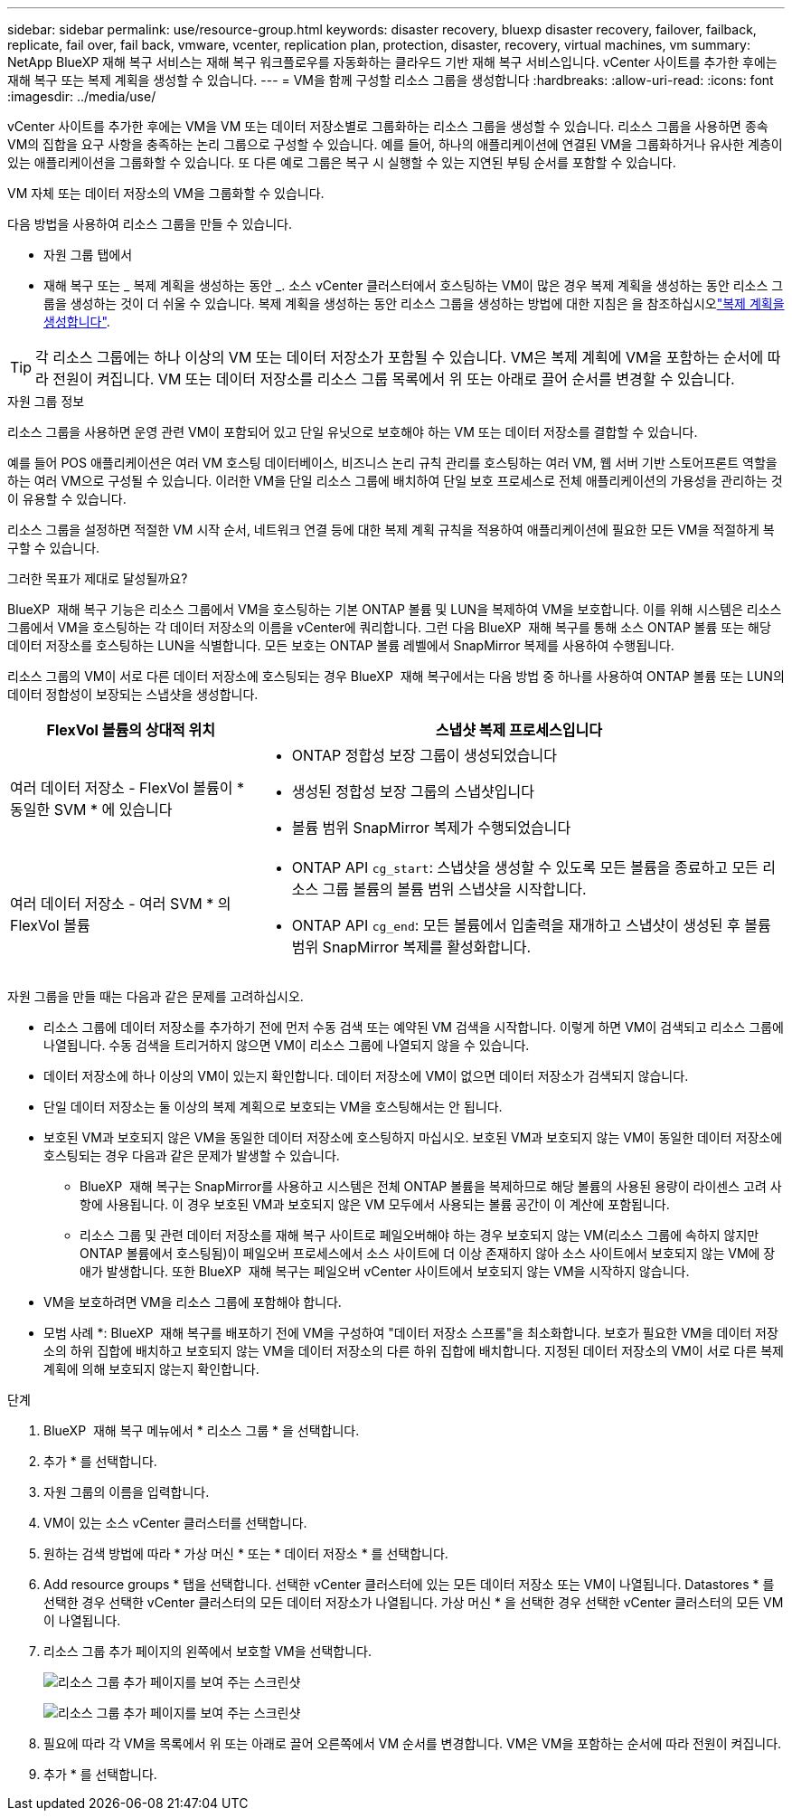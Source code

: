 ---
sidebar: sidebar 
permalink: use/resource-group.html 
keywords: disaster recovery, bluexp disaster recovery, failover, failback, replicate, fail over, fail back, vmware, vcenter, replication plan, protection, disaster, recovery, virtual machines, vm 
summary: NetApp BlueXP 재해 복구 서비스는 재해 복구 워크플로우를 자동화하는 클라우드 기반 재해 복구 서비스입니다. vCenter 사이트를 추가한 후에는 재해 복구 또는 복제 계획을 생성할 수 있습니다. 
---
= VM을 함께 구성할 리소스 그룹을 생성합니다
:hardbreaks:
:allow-uri-read: 
:icons: font
:imagesdir: ../media/use/


[role="lead"]
vCenter 사이트를 추가한 후에는 VM을 VM 또는 데이터 저장소별로 그룹화하는 리소스 그룹을 생성할 수 있습니다. 리소스 그룹을 사용하면 종속 VM의 집합을 요구 사항을 충족하는 논리 그룹으로 구성할 수 있습니다. 예를 들어, 하나의 애플리케이션에 연결된 VM을 그룹화하거나 유사한 계층이 있는 애플리케이션을 그룹화할 수 있습니다. 또 다른 예로 그룹은 복구 시 실행할 수 있는 지연된 부팅 순서를 포함할 수 있습니다.

VM 자체 또는 데이터 저장소의 VM을 그룹화할 수 있습니다.

다음 방법을 사용하여 리소스 그룹을 만들 수 있습니다.

* 자원 그룹 탭에서
* 재해 복구 또는 _ 복제 계획을 생성하는 동안 _. 소스 vCenter 클러스터에서 호스팅하는 VM이 많은 경우 복제 계획을 생성하는 동안 리소스 그룹을 생성하는 것이 더 쉬울 수 있습니다. 복제 계획을 생성하는 동안 리소스 그룹을 생성하는 방법에 대한 지침은 을 참조하십시오link:drplan-create.html["복제 계획을 생성합니다"].



TIP: 각 리소스 그룹에는 하나 이상의 VM 또는 데이터 저장소가 포함될 수 있습니다. VM은 복제 계획에 VM을 포함하는 순서에 따라 전원이 켜집니다. VM 또는 데이터 저장소를 리소스 그룹 목록에서 위 또는 아래로 끌어 순서를 변경할 수 있습니다.

.자원 그룹 정보
리소스 그룹을 사용하면 운영 관련 VM이 포함되어 있고 단일 유닛으로 보호해야 하는 VM 또는 데이터 저장소를 결합할 수 있습니다.

예를 들어 POS 애플리케이션은 여러 VM 호스팅 데이터베이스, 비즈니스 논리 규칙 관리를 호스팅하는 여러 VM, 웹 서버 기반 스토어프론트 역할을 하는 여러 VM으로 구성될 수 있습니다. 이러한 VM을 단일 리소스 그룹에 배치하여 단일 보호 프로세스로 전체 애플리케이션의 가용성을 관리하는 것이 유용할 수 있습니다.

리소스 그룹을 설정하면 적절한 VM 시작 순서, 네트워크 연결 등에 대한 복제 계획 규칙을 적용하여 애플리케이션에 필요한 모든 VM을 적절하게 복구할 수 있습니다.

.그러한 목표가 제대로 달성될까요?
BlueXP  재해 복구 기능은 리소스 그룹에서 VM을 호스팅하는 기본 ONTAP 볼륨 및 LUN을 복제하여 VM을 보호합니다. 이를 위해 시스템은 리소스 그룹에서 VM을 호스팅하는 각 데이터 저장소의 이름을 vCenter에 쿼리합니다. 그런 다음 BlueXP  재해 복구를 통해 소스 ONTAP 볼륨 또는 해당 데이터 저장소를 호스팅하는 LUN을 식별합니다. 모든 보호는 ONTAP 볼륨 레벨에서 SnapMirror 복제를 사용하여 수행됩니다.

리소스 그룹의 VM이 서로 다른 데이터 저장소에 호스팅되는 경우 BlueXP  재해 복구에서는 다음 방법 중 하나를 사용하여 ONTAP 볼륨 또는 LUN의 데이터 정합성이 보장되는 스냅샷을 생성합니다.

[cols="30,65a"]
|===
| FlexVol 볼륨의 상대적 위치 | 스냅샷 복제 프로세스입니다 


| 여러 데이터 저장소 - FlexVol 볼륨이 * 동일한 SVM * 에 있습니다  a| 
* ONTAP 정합성 보장 그룹이 생성되었습니다
* 생성된 정합성 보장 그룹의 스냅샷입니다
* 볼륨 범위 SnapMirror 복제가 수행되었습니다




| 여러 데이터 저장소 - 여러 SVM * 의 FlexVol 볼륨  a| 
* ONTAP API `cg_start`: 스냅샷을 생성할 수 있도록 모든 볼륨을 종료하고 모든 리소스 그룹 볼륨의 볼륨 범위 스냅샷을 시작합니다.
* ONTAP API `cg_end`: 모든 볼륨에서 입출력을 재개하고 스냅샷이 생성된 후 볼륨 범위 SnapMirror 복제를 활성화합니다.


|===
자원 그룹을 만들 때는 다음과 같은 문제를 고려하십시오.

* 리소스 그룹에 데이터 저장소를 추가하기 전에 먼저 수동 검색 또는 예약된 VM 검색을 시작합니다. 이렇게 하면 VM이 검색되고 리소스 그룹에 나열됩니다. 수동 검색을 트리거하지 않으면 VM이 리소스 그룹에 나열되지 않을 수 있습니다.
* 데이터 저장소에 하나 이상의 VM이 있는지 확인합니다. 데이터 저장소에 VM이 없으면 데이터 저장소가 검색되지 않습니다.
* 단일 데이터 저장소는 둘 이상의 복제 계획으로 보호되는 VM을 호스팅해서는 안 됩니다.
* 보호된 VM과 보호되지 않은 VM을 동일한 데이터 저장소에 호스팅하지 마십시오. 보호된 VM과 보호되지 않는 VM이 동일한 데이터 저장소에 호스팅되는 경우 다음과 같은 문제가 발생할 수 있습니다.
+
** BlueXP  재해 복구는 SnapMirror를 사용하고 시스템은 전체 ONTAP 볼륨을 복제하므로 해당 볼륨의 사용된 용량이 라이센스 고려 사항에 사용됩니다. 이 경우 보호된 VM과 보호되지 않은 VM 모두에서 사용되는 볼륨 공간이 이 계산에 포함됩니다.
** 리소스 그룹 및 관련 데이터 저장소를 재해 복구 사이트로 페일오버해야 하는 경우 보호되지 않는 VM(리소스 그룹에 속하지 않지만 ONTAP 볼륨에서 호스팅됨)이 페일오버 프로세스에서 소스 사이트에 더 이상 존재하지 않아 소스 사이트에서 보호되지 않는 VM에 장애가 발생합니다. 또한 BlueXP  재해 복구는 페일오버 vCenter 사이트에서 보호되지 않는 VM을 시작하지 않습니다.


* VM을 보호하려면 VM을 리소스 그룹에 포함해야 합니다.


* 모범 사례 *: BlueXP  재해 복구를 배포하기 전에 VM을 구성하여 "데이터 저장소 스프롤"을 최소화합니다. 보호가 필요한 VM을 데이터 저장소의 하위 집합에 배치하고 보호되지 않는 VM을 데이터 저장소의 다른 하위 집합에 배치합니다. 지정된 데이터 저장소의 VM이 서로 다른 복제 계획에 의해 보호되지 않는지 확인합니다.

.단계
. BlueXP  재해 복구 메뉴에서 * 리소스 그룹 * 을 선택합니다.
. 추가 * 를 선택합니다.
. 자원 그룹의 이름을 입력합니다.
. VM이 있는 소스 vCenter 클러스터를 선택합니다.
. 원하는 검색 방법에 따라 * 가상 머신 * 또는 * 데이터 저장소 * 를 선택합니다.
. Add resource groups * 탭을 선택합니다. 선택한 vCenter 클러스터에 있는 모든 데이터 저장소 또는 VM이 나열됩니다. Datastores * 를 선택한 경우 선택한 vCenter 클러스터의 모든 데이터 저장소가 나열됩니다. 가상 머신 * 을 선택한 경우 선택한 vCenter 클러스터의 모든 VM이 나열됩니다.
. 리소스 그룹 추가 페이지의 왼쪽에서 보호할 VM을 선택합니다.
+
image:dr-resource-groups-add.png["리소스 그룹 추가 페이지를 보여 주는 스크린샷"]

+
image:dr-resource-groups-datastores-add.png["리소스 그룹 추가 페이지를 보여 주는 스크린샷"]

. 필요에 따라 각 VM을 목록에서 위 또는 아래로 끌어 오른쪽에서 VM 순서를 변경합니다. VM은 VM을 포함하는 순서에 따라 전원이 켜집니다.
. 추가 * 를 선택합니다.

